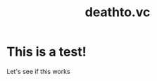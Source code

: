 #+options: toc:t html-postamble:nil html-preamble:nil
#+options: html-scripts:nil html-style:nil html5-fancy:t
#+html_doctype: html5
#+html_head: <link rel="stylesheet" type="text/css" href="style1.css" />
#+TITLE: deathto.vc
* This is a test!
Let's see if this works

